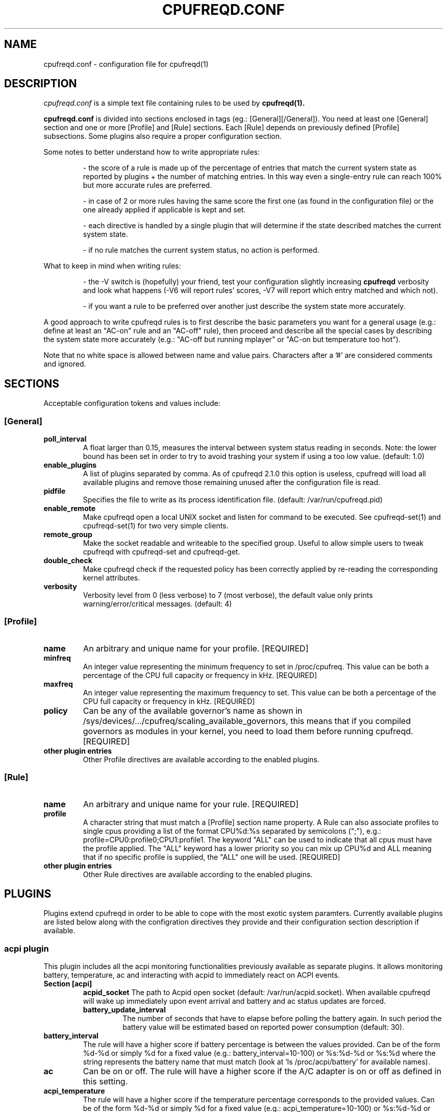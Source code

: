.\" Copyright 2002-2005, George Staikos (staikos@0wned.org)
.\"                      Mattia Dongili (malattia@linux.it)
.\"                      Rene Rebe (rene@rocklinux.org)
.\" This file may be used subject to the terms and conditions of the
.\" GNU General Public License Version 2, or any later version
.\" at your option, as published by the Free Software Foundation.
.\" This program is distributed in the hope that it will be useful,
.\" but WITHOUT ANY WARRANTY; without even the implied warranty of
.\" MERCHANTABILITY or FITNESS FOR A PARTICULAR PURPOSE. See the
.\" GNU General Public License for more details."
.TH CPUFREQD.CONF 5 "05 May 2005" "" ""
.SH NAME
cpufreqd.conf \- configuration file for cpufreqd(1)
.SH DESCRIPTION
.I cpufreqd.conf
is a simple text file containing rules to be used by 
.B cpufreqd(1).

.B cpufreqd.conf
is divided into sections enclosed in tags (eg.: [General][/General]). 
You need at least one [General] section and one or more [Profile] and [Rule]
sections.  Each [Rule] depends on previously defined [Profile] subsections.
Some plugins also require a proper configuration section.

Some notes to better understand how to write appropriate rules:

.RS
\- the score of a rule is made up of the percentage of entries that match the
current system state as reported by plugins + the number of matching entries.
In this way even a single\-entry rule can reach 100% but more accurate rules
are preferred.

\- in case of 2 or more rules having the same score the first one (as found in
the configuration file) or the one already applied if applicable is kept and
set.

\- each directive is handled by a single plugin that will determine if the state
described matches the current system state.

\- if no rule matches the current system status, no action is performed.
.RE

What to keep in mind when writing rules:

.RS
\- the \-V switch is (hopefully) your friend, test your configuration slightly
increasing 
.B cpufreqd
verbosity and look what happens (\-V6 will report rules' scores, \-V7 will
report which entry matched and which not).

\- if you want a rule to be preferred over another just describe the system state
more accurately.
.RE

A good approach to write cpufreqd rules is to first describe the basic
parameters you want for a general usage (e.g.: define at least an "AC\-on" rule
and an "AC\-off" rule), then proceed and describe all the special cases by
describing the system state more accurately (e.g.: "AC\-off but running mplayer"
or "AC\-on but temperature too hot").

.fi
.PP
Note that no white space is allowed between name and value pairs.
Characters after a '#' are considered comments and ignored.

.SH "SECTIONS"
.PP
Acceptable configuration tokens and values include:

.PP
.SS "[General]"
.TP
.B "poll_interval"
A float larger than 0.15, measures the interval between system status reading in
seconds. Note: the lower bound has been set in order to try to avoid trashing your
system if using a too low value. (default: 1.0)

.TP
.B "enable_plugins"
A list of plugins separated by comma. As of cpufreqd 2.1.0 this option is useless,
cpufreqd will load all available plugins and remove those remaining unused
after the configuration file is read.

.TP
.B "pidfile"
Specifies the file to write as its process identification file.
(default: /var/run/cpufreqd.pid)

.TP
.B "enable_remote"
Make cpufreqd open a local UNIX socket and listen for command to be executed.
See cpufreqd-set(1) and cpufreqd-set(1) for two very simple clients.

.TP
.B "remote_group"
Make the socket readable and writeable to the specified group. Useful to allow
simple users to tweak cpufreqd with cpufreqd-set and cpufreqd-get.

.TP
.B "double_check"
Make cpufreqd check if the requested policy has been correctly applied by
re-reading the corresponding kernel attributes.

.TP
.B "verbosity"
Verbosity level from 0 (less verbose) to 7 (most verbose), the default value
only prints warning/error/critical messages. (default: 4)

.PP
.SS "[Profile]"

.TP
.B "name"
An arbitrary and unique name for your profile. [REQUIRED]

.TP
.B "minfreq"
An integer value representing the minimum frequency to set in
/proc/cpufreq. This value can be both a percentage of the CPU full capacity or
frequency in kHz. [REQUIRED]

.TP
.B "maxfreq"
An integer value representing the maximum frequency to set. This value can be
both a percentage of the CPU full capacity or frequency in kHz. [REQUIRED]

.TP
.B "policy"
Can be any of the available governor's name as shown in
/sys/devices/.../cpufreq/scaling_available_governors, this means
that if you compiled governors as modules in your kernel, you need to load them
before running cpufreqd. [REQUIRED]

.TP
.B "other plugin entries"
Other Profile directives are available according to the enabled plugins.

.PP
.SS "[Rule]"

.TP
.B "name"
An arbitrary and unique name for your rule. [REQUIRED]

.TP
.B "profile"
A character string that must match a [Profile] section name property.
A Rule can also associate profiles to single cpus providing a list of the format
CPU%d:%s separated by semicolons (";"), e.g.: profile=CPU0:profile0;CPU1:profile1.
The keyword "ALL" can be used to indicate that all cpus must have the profile applied.
The "ALL" keyword has a lower priority so you can mix up CPU%d and ALL meaning that 
if no specific profile is supplied, the "ALL" one will be used. [REQUIRED]

.TP
.B "other plugin entries"
Other Rule directives are available according to the enabled plugins.

.SH PLUGINS
.PP
Plugins extend cpufreqd in order to be able to cope with the most exotic system
paramters. Currently available plugins are listed below along with the
configration directives they provide and their configuration section description
if available.

.PP
.SS "acpi plugin"
This plugin includes all the acpi monitoring functionalities previously 
available as separate plugins. It allows monitoring battery, temperature, ac
and interacting with acpid to immediately react on ACPI events.
.TP
.B "Section [acpi]"
.RS
.B "acpid_socket"
The path to Acpid open socket (default: /var/run/acpid.socket). When available cpufreqd
will wake up immediately upon event arrival and battery and ac status updates are forced.
.TP
.B "battery_update_interval"
The number of seconds that have to elapse before polling the battery again. In
such period the battery value will be estimated based on reported power consumption
(default: 30).
.RE
.TP
.B "battery_interval"
The rule will have a higher score if battery percentage is between the values
provided. Can be of the form %d-%d or simply %d for a fixed value (e.g.:
battery_interval=10-100) or %s:%d-%d or %s:%d where the string represents the
battery name that must match (look at 'ls /proc/acpi/battery' for available
names).
.TP
.B "ac"
Can be on or off.  The rule will have a higher score if the A/C adapter is on or
off as defined in this setting.
.TP
.B "acpi_temperature"
The rule will have a higher score if the temperature percentage corresponds
to the provided values. Can be of the form %d-%d or simply %d for a fixed value
(e.g.: acpi_temperature=10-100) or %s:%d-%d or %s:%d where the string represents
the thermal zone name that must match (look at 'ls /proc/acpi/thermal_zone' for
available names).

.PP
.SS "apm plugin"
Monitors values reported by the APM subsystem. Available Rule entries:
.TP
.B "ac"
Can be on or off.  The rule will have a higher score if the A/C adapter is on or
off as defined in this setting.
.TP
.B "battery_interval"
The rule will have a higher score if battery percentage is between the values
provided. Must be of the form %d-%d (e.g.: battery_interval=10-100).

.PP
.SS "pmu plugin"
Monitors values reported by the PMU subsystem. Available Rule entries:
.TP
.B "ac"
Can be on or off.  The rule will have a higher score if the A/C adapter is on or
off as defined in this setting.
.TP
.B "battery_interval"
The rule will have a higher score if battery percentage is between the values
provided. Must be of the form %d-%d (e.g.: battery_interval=10-100).

.PP
.SS "tau plugin"
Support for the Thermal Assist Unit to read the CPU temperature from
/proc/cpuinfo.
.TP
.B "tau_temperature"
The rule will have a higher score if the temperature is between the values
provided. Must be of the form %d-%d (e.g.: tau_temperature=30-60).

.PP
.SS "cpu plugin"
Monitors the cpu usage. Available Rule entries:
.TP
.B "cpu_interval"
The rule will have a higher score if cpu usage is between the values provided.
Must be of the form %d-%d (e.g.: cpu_interval=10-100) or %d:%d-%d to monitor a
specific cpu in SMP/SMT systems (e.g.: cpu_interval=1:50-100). Moreover you can
combine multiple cpus giving multiple intervals on the same line separated by
semicolon (';'), if any of them matches the full directive will match (e.g.:
cpu_interval=0:50-100;1:0-60). Additionally you can use the strings "ALL" and
"ANY" to request that all cpus or any cpu matches respectively (e.g.:
cpu_interval=ANY:50-100).
It is possible to specify the scale to calculate niced processes cpu usage with
the form %d-%d,%f or %d:%d-%d,%f (e.g.: cpu_interval=1:70-100,1.5), default is
3, in this way niced processes will be considered 1/3 of their real value.
Rules with overlapping cpu_intervals are allowed.

.PP
.SS "exec plugin"
Executes command on Rule/Profile selection. Available Rule and Profile entries:
.TP
.B "exec_pre"
.TP
.B "exec_post"
You can give commands that you want to be executed when a Rule or Profile is
applied. As the names suggest,
.B exec_pre
will be run before a Rule or Profile is applied,
.B exec_post
will be run after.

.PP
.SS "programs plugin"
Monitors active processes. Available entries:
.TP
.B "programs"
The rule will have a higher score if one of the listed processes is running.
This is  a  comma separated  list.   No  white  space is allowed between
values.  cpufreqd will try to match each process name with the configured
process list. If you need to match against program from a spe- cific location
you have to supply the full path as search pattern.

.PP
.SS "nforce2_atxp1 plugin"
Allows you to change Vcore of the CPU on the fly if you own a NForce2 board with
atxp1 voltage regulator (and its module loaded). The use of this plugin will
allow a new Profile directive and requires a configuration section.
.TP
.B "Section [nforce2_atxp1]"
.RS
.B "vcore_path"
Defines the interface file created by atxp1 module which will be used to change
Vcore.

.B "vcore_default"
As NForce2 boards only initialize the atxp1 on power-on, you need to put back
default Vcore before reboot. This value will be used to set Vcore on exit.
.RE

.TP
.B "vcore"
Will set Vcore to this value (given in mV) when the corresponding Profile is
applied. Due to safety reasons range is limited from 1200 to 1850.

.PP
.SS "nvclock plugin"
Allows you to tweak the core an memory clock for NVidia cards.
The use of this plugin will allow new Profile directives.
.BI "NOTE: you MUST use this plugin ONLY with supported cards."
See also the nvclock homepage (http://www.linuxhardware.org/nvclock).

.TP
.B "nv_core"
Sets the core clock in MHz. Must be of the form %d:%d where the first integer
represents the card number, the second the desired frequency in MHz.

.TP
.B "nv_mem"
Sets the memory clock in MHz. Must be of the form %d:%d where the first integer
represents the card number, the second the desired frequency in MHz.

.PP
.SS "sensors plugin"
Allows you to specify lm-sensors features to watch, see `sensors \-u' to 
find out which sensors are available on your system.
A configuration section is also available to tell cpufreqd which sensors.conf
file to use. If not specified it will take the first on the default locations.
.TP
.B "Section [sensors_plugin]"
.RS
.B "sensors_conf"
Define this directive to the sensors.conf file you want cpufreqd to use to load
the sensors library.
.RE
.TP
.B "sensor"
The rule will have a higher score if the given sensor feature reports a value
between the two defined. Must be of the form %s:%f-%f where the string
represents the feature name and the two decimal numbers the interval into which
the directive is valid (e.g.: sensor=temp1:0-50).

.PP
.SS "governor_parameters plugin"
Allows you to specify parameters for governors in [Profile] sections.
Currently only the `ondemand' and `conservative' governors support
parameters.  The description of the parameters below is basically a
summary of the information found in the file `governors.txt' in the
documentation of kernel versions 2.6.16 or later.
.TP
.B "sampling_rate"
How often the governor checks the CPU usage.  Specify in micro-seconds
or percentage of mimimum and maximum available values. Supported suffixes:
.B "`%'"
for a percentage,
.B "`s'"
for a value in seconds,
.B "`m'"
for a value in milli-seconds, or
.B "`u'"
for a value in micro-seconds (the default),
.TP
.B "up_threshold"
What the average CPU usage needs be at least to make the governor
decide to switch to a higher frequency.  Though the value is
interpreted as percentage by the governor, you should not append a `%'
in cpufreqd.conf for this parameter.
.TP
.BR "down_threshold" " (`conservative' governor only)"
What the average CPU usage needs be at most to make the governor
decide to switch to a lower frequency.  This is the opposite of
.B
up_threshold
(see above).
.TP
.B "sampling_down_factor"
How quickly the frequency will be decreased in respect to how quickly
it will be increased.  E.g. when set to 5, the frequency will go down
5 times `less easy' than it will go up.
.TP
.B "ignore_nice, ignore_nice_load"
Whether `nice' processes should be considered as CPU usage by the
governor.  This is a boolean value (e.g. value is either 0 or 1).
When set to 1 `nice' processes will not be counted as CPU usage by the
governor.
.B Note:
`ignore_nice' was renamed to `ignore_nice_load' in kernel version 2.6.16.
Both names are accepted in cpufreqd.conf, regardless the version of the
running kernel.
.TP
.BR "freq_step" " (`conservative' governor only)"
How much the frequency should be changed (up or down) each time the
governor decides the frequency should go up or down.  The value is the
percentage of the maximum available frequency you want the frequency
to increase or decrease each time.  The actual frequency your CPU runs
at will only change when the desired frequency reaches the next
available frequency.  Though the value is interpreted as percentage by
the governor, you should not append a `%' in cpufreqd.conf for this
parameter.

.SH EXAMPLE
.nf
.ne 7
# cpufreqd.conf sample
# this is a comment
[General]
pidfile=/var/run/cpufreqd.pid
poll_interval=2
verbosity=5 #(if you want a minimal logging)
[/General]

[Profile]
name=hi
minfreq=100%
maxfreq=100%
policy=performance
[/Profile]

[Profile]
name=medium
minfreq=66%
maxfreq=66%
policy=performance
[/Profile]

[Profile]
name=lo
minfreq=33%
maxfreq=33%
policy=performance
[/Profile]

[Profile]
name=ondemand_hi
minfreq=0%
maxfreq=100%
policy=ondemand
[/Profile]

[Profile]
name=ondemand_lo
minfreq=0%
maxfreq=66%
policy=ondemand
ignore_nice=1
sampling_rate=80%
[/Profile]

# full power when AC
# max score 101%
[Rule] 
name=AC_on
ac=on
profile=hi
[/Rule]

# conservative mode when not AC
# max score 101%
[Rule]
name=AC_off
ac=off
profile=ondemand_hi
[/Rule]

# low battery
# max score 102%
[Rule]
name=lo_battery
ac=off
battery_interval=0-40
profile=ondemand_lo
[/Rule]

# need big power (not if battery very low)
# max score 103%
[Rule]
name=hi_cpu
ac=off
battery_interval=40-100
cpu_interval=ANY:70-100
profile=hi
[/Rule]

# slow down a little if overheated
# max score 103%
[Rule] 
name=overheat
acpi_temperature=55-100
cpu_interval=ANY:0-100
battery_interval=40-100
profile=medium
[/Rule]

# full power when watching DVDs and not AC
# can reach a 105% score
[Rule]
name=dvd_watching
ac=off
battery_interval=0-100
acpi_temperature=0-100
cpu_interval=ANY:0-100
programs=xine,mplayer
profile=hi
[/Rule]
.fi

.SH SEE ALSO
.BR cpufreqd (8), cpufreqd-set (1), cpufreqd-get (1)

.SH AUTHOR
Mattia Dongili <malattia@linux.it>

George Staikos <staikos@0wned.org>
